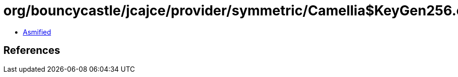 = org/bouncycastle/jcajce/provider/symmetric/Camellia$KeyGen256.class

 - link:Camellia$KeyGen256-asmified.java[Asmified]

== References

